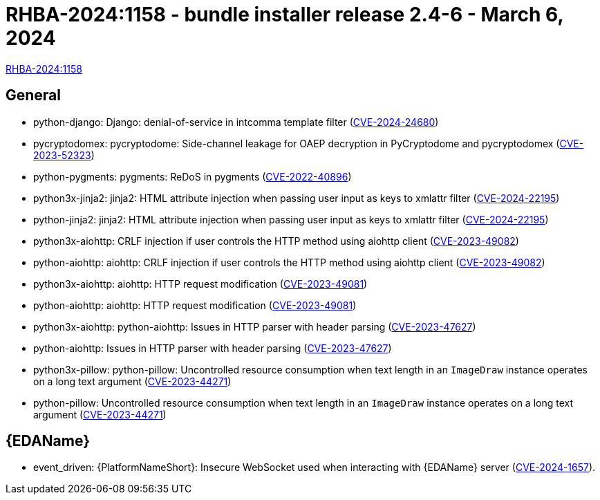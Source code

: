 // This is the release notes file for AAP 2.4 async bundle installer release 2.4-6 dated March 6, 2024

[id="bundle-installer-24-6"]

= RHBA-2024:1158 - bundle installer release 2.4-6 - March 6, 2024

link:https://access.redhat.com/errata/RHBA-2024:1158[RHBA-2024:1158]

== General
// (AAP-20055)
* python-django: Django: denial-of-service in intcomma template filter (link:https://access.redhat.com/security/cve/CVE-2024-24680[CVE-2024-24680])

// (AAP-19893)
* pycryptodomex: pycryptodome: Side-channel leakage for OAEP decryption in PyCryptodome and pycryptodomex (link:https://access.redhat.com/security/cve/CVE-2023-52323[CVE-2023-52323])

// (AAP-19689)
* python-pygments: pygments: ReDoS in pygments (link:https://access.redhat.com/security/cve/CVE-2022-40896[CVE-2022-40896])

// (AAP-19440)
* python3x-jinja2: jinja2: HTML attribute injection when passing user input as keys to xmlattr filter (link:https://access.redhat.com/security/cve/CVE-2024-22195[CVE-2024-22195])

// (AAP-19438)
* python-jinja2: jinja2: HTML attribute injection when passing user input as keys to xmlattr filter (link:https://access.redhat.com/security/cve/CVE-2024-22195[CVE-2024-22195])

// (AAP-18676)
* python3x-aiohttp: CRLF injection if user controls the HTTP method using aiohttp client (link:https://access.redhat.com/security/cve/CVE-2023-49082[CVE-2023-49082])

// (AAP-18675)
* python-aiohttp: aiohttp: CRLF injection if user controls the HTTP method using aiohttp client (link:https://access.redhat.com/security/cve/CVE-2023-49082[CVE-2023-49082])

// (AAP-18674)
* python3x-aiohttp: aiohttp: HTTP request modification (link:https://access.redhat.com/security/cve/CVE-2023-49081[CVE-2023-49081])

// (AAP-18673)
* python-aiohttp: aiohttp: HTTP request modification (link:https://access.redhat.com/security/cve/CVE-2023-49081[CVE-2023-49081])

// (AAP-18271)
* python3x-aiohttp: python-aiohttp: Issues in HTTP parser with header parsing (link:https://access.redhat.com/security/cve/CVE-2023-47627[CVE-2023-47627])

// (AAP-18263)
* python-aiohttp: Issues in HTTP parser with header parsing (link:https://access.redhat.com/security/cve/CVE-2023-47627[CVE-2023-47627])

// (AAP-17909)
* python3x-pillow: python-pillow: Uncontrolled resource consumption when text length in an `ImageDraw` instance operates on a long text argument (link:https://access.redhat.com/security/cve/CVE-2023-44271[CVE-2023-44271])

// (AAP-17908)
* python-pillow: Uncontrolled resource consumption when text length in an `ImageDraw` instance operates on a long text argument (link:https://access.redhat.com/security/cve/CVE-2023-44271[CVE-2023-44271])

//Event-Driven Ansible
== {EDAName}

// (AAP-21018)
* event_driven: {PlatformNameShort}: Insecure WebSocket used when interacting with {EDAName} server (link:https://access.redhat.com/security/cve/CVE-2024-1657[CVE-2024-1657]).
